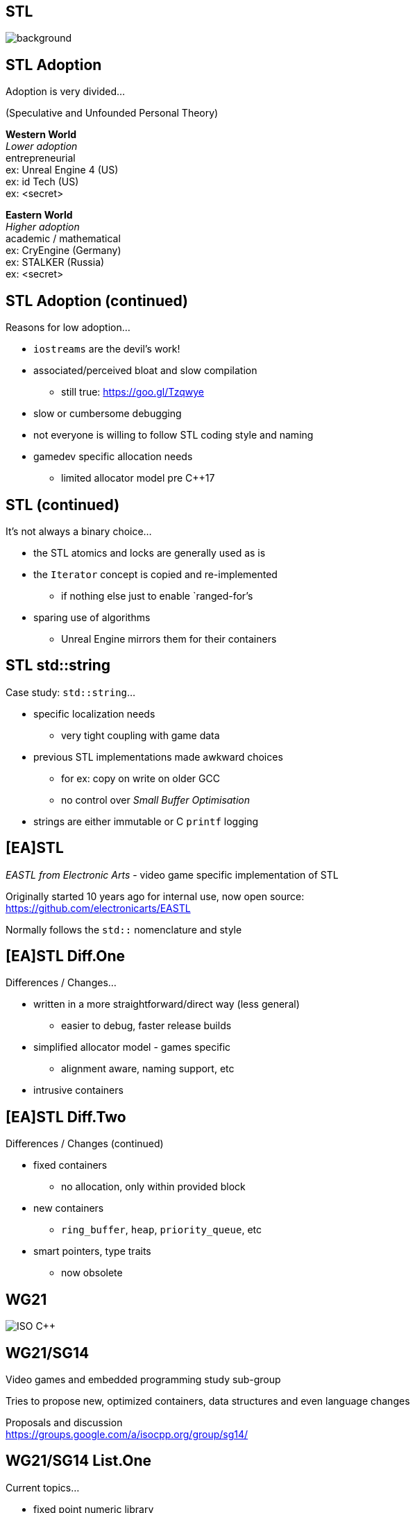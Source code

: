 [state=badland]
== STL
image::img/STL.jpg[background, size=cover]

[%notitle, background-iframe="src/STL.html"]
== STL Adoption
Adoption is very divided...

(Speculative and Unfounded Personal Theory)

*Western World* +
_Lower adoption_ +
entrepreneurial +
ex: Unreal Engine 4 (US) +
ex: id Tech (US) +
ex: <secret>

*Eastern World* +
_Higher adoption_ +
academic / mathematical +
ex: CryEngine (Germany) +
ex: STALKER (Russia) +
ex: <secret>

[%notitle, background-iframe="src/header.html"]
== STL Adoption (continued)
Reasons for low adoption...

[%step]
- `iostreams` are the devil's work!
- associated/perceived bloat and slow compilation
  * still true: https://goo.gl/Tzqwye
- slow or cumbersome debugging
- not everyone is willing to follow STL coding style and naming
- gamedev specific allocation needs
  * limited allocator model pre C++17

[%notitle, background-iframe="src/header.html"]
== STL (continued)
It's not always a binary choice...

[.step]
- the STL atomics and locks are generally used as is
- the `Iterator` concept is copied and re-implemented
  * if nothing else just to enable `ranged-for`'s
- sparing use of algorithms
  * Unreal Engine mirrors them for their containers

[%notitle, background-iframe="src/header.html"]
== STL std::string
Case study: `std::string`...

[.step]
- specific localization needs
  * very tight coupling with game data
- previous STL implementations made awkward choices
  * for ex: copy on write on older GCC
  * no control over _Small Buffer Optimisation_
- strings are either immutable or C `printf` logging

[background-iframe="src/header.html"]
== [EA]STL
_EASTL from Electronic Arts_ -  video game specific implementation of STL

Originally started 10 years ago for internal use, now open source: +
https://github.com/electronicarts/EASTL

Normally follows the `std::` nomenclature and style

[%notitle, background-iframe="src/header.html"]
== [EA]STL Diff.One
Differences / Changes...

[.step]
- written in a more straightforward/direct way (less general)
  * easier to debug, faster release builds
- simplified allocator model - games specific
  * alignment aware, naming support, etc
- intrusive containers

[%notitle, background-iframe="src/header.html"]
== [EA]STL Diff.Two
Differences / Changes (continued)

[.step]
- fixed containers
  * no allocation, only within provided block
- new containers
  * `ring_buffer`, `heap`, `priority_queue`, etc
- smart pointers, type traits
  * now obsolete

[background-iframe="src/header.html"]
== WG21
image::img/wg21-structure.png["ISO C++"]

[background-iframe="src/header.html"]
== WG21/SG14
Video games and embedded programming study sub-group

Tries to propose new, optimized containers, data structures and even language changes

Proposals and discussion +
https://groups.google.com/a/isocpp.org/group/sg14/

[%notitle, background-iframe="src/header.html"]
== WG21/SG14 List.One
Current topics...

[.step]
- fixed point numeric library
- view-only alternative to `std::function`
  * function_ref
- highly specialized multithreaded utilities
  * RCU and hazard pointers

[%notitle, background-iframe="src/header.html"]
== WG21/SG14 List.Two
Current topics (continued)

[.step]
- `likely` / `unlikely` optimization hints
  * got voted in for C++20
- alternatives to error handling
  * `status_code` and `error_code`
- bike shedding :)
